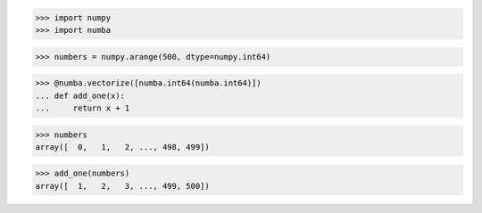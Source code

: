 >>> import numpy
>>> import numba

>>> numbers = numpy.arange(500, dtype=numpy.int64)

>>> @numba.vectorize([numba.int64(numba.int64)])
... def add_one(x):
...     return x + 1

>>> numbers
array([  0,   1,   2, ..., 498, 499])

>>> add_one(numbers)
array([  1,   2,   3, ..., 499, 500])

